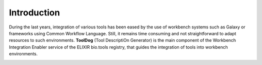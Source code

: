 .. ToolDog - Tool description generator

.. _introduction:

************
Introduction
************

During the last years, integration of various tools has been eased by the use of workbench
systems such as Galaxy or frameworks using Common Workflow Language.
Still, it remains time consuming and not straightforward to adapt resources to such
environments. **ToolDog** (Tool DescriptiOn Generator) is the main component of the Workbench
Integration Enabler service of the ELIXIR bio.tools registry, that guides the integration
of tools into workbench environments.

|tooldog_figure|

.. |tooldog_figure| image:: _static/images/tooldog_figure.png
    :alt: Figure that represents the way ToolDog works.
